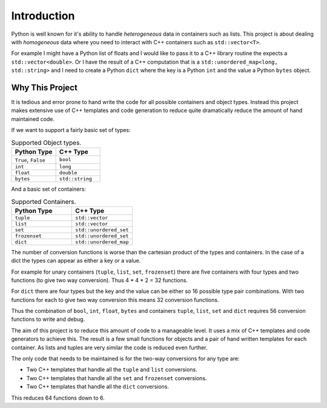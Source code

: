 Introduction
====================

Python is well known for it's ability to handle *heterogeneous* data in containers such as lists.
This project is about dealing with *homogeneous* data where you need to interact with C++ containers such as ``std::vector<T>``.

For example I might have a Python list of floats and I would like to pass it to a C++ library routine the expects a ``std::vector<double>``.
Or I have the result of a C++ computation that is a ``std::unordered_map<long, std::string>`` and I need to create a Python ``dict`` where the key is a Python ``int`` and the value a Python ``bytes`` object.

Why This Project
---------------------

It is tedious and error prone to hand write the code for all possible containers and object types.
Instead this project makes extensive use of C++ templates and code generation to reduce quite dramatically reduce the amount of hand maintained code.

If we want to support a fairly basic set of types:

.. list-table:: Supported Object types.
   :widths: 30 30
   :header-rows: 1

   * - Python Type
     - C++ Type
   * - ``True``, ``False``
     - ``bool``
   * - ``int``
     - ``long``
   * - ``float``
     - ``double``
   * - ``bytes``
     - ``std::string``

And a basic set of containers:

.. list-table:: Supported Containers.
   :widths: 50 50
   :header-rows: 1

   * - Python Type
     - C++ Type
   * - ``tuple``
     - ``std::vector``
   * - ``list``
     - ``std::vector``
   * - ``set``
     - ``std::unordered_set``
   * - ``frozenset``
     - ``std::unordered_set``
   * - ``dict``
     - ``std::unordered_map``

The number of conversion functions is worse than the cartesian product of the types and containers.
In the case of a dict the types can appear as either a key or a value.

For example for unary containers (``tuple``, ``list``, ``set``, ``frozenset``) there are five containers with four types and two functions (to give two way conversion).
Thus 4 * 4 * 2 = 32 functions.

For ``dict`` there are four types but the key and the value can be either so 16 possible type pair combinations.
With two functions for each to give two way conversion this means 32 conversion functions.

Thus the combination of ``bool``, ``int``, ``float``, ``bytes`` and containers ``tuple``, ``list``, ``set`` and ``dict`` requires 56 conversion functions to write and debug.

The aim of this project is to reduce this amount of code to a manageable level.
It uses a mix of C++ templates and code generators to achieve this.
The result is a few small functions for objects and a pair of hand written templates for each container.
As lists and tuples are very similar the code is reduced even further.

The only code that needs to be maintained is for the two-way conversions for any type are:

* Two C++ templates that handle all the ``tuple`` and ``list`` conversions.
* Two C++ templates that handle all the ``set`` and ``frozenset`` conversions.
* Two C++ templates that handle all the ``dict`` conversions.

This reduces 64 functions down to 6.